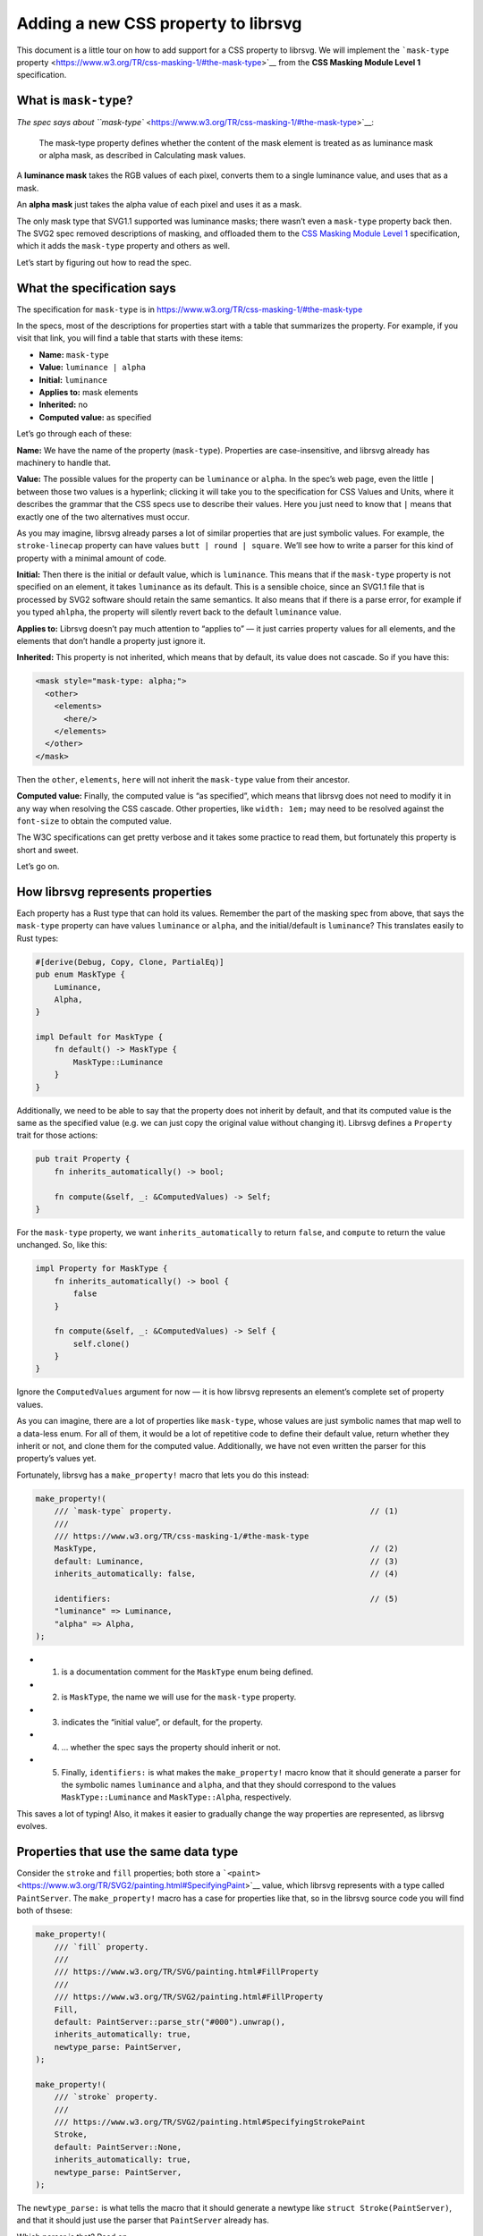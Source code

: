 Adding a new CSS property to librsvg
====================================

This document is a little tour on how to add support for a CSS property
to librsvg. We will implement the ```mask-type``
property <https://www.w3.org/TR/css-masking-1/#the-mask-type>`__ from
the **CSS Masking Module Level 1** specification.

What is ``mask-type``?
----------------------

`The spec says about
``mask-type`` <https://www.w3.org/TR/css-masking-1/#the-mask-type>`__:

   The mask-type property defines whether the content of the mask
   element is treated as as luminance mask or alpha mask, as described
   in Calculating mask values.

A **luminance mask** takes the RGB values of each pixel, converts them
to a single luminance value, and uses that as a mask.

An **alpha mask** just takes the alpha value of each pixel and uses it
as a mask.

The only mask type that SVG1.1 supported was luminance masks; there
wasn’t even a ``mask-type`` property back then. The SVG2 spec removed
descriptions of masking, and offloaded them to the `CSS Masking Module
Level 1 <https://www.w3.org/TR/css-masking-1/>`__ specification, which
it adds the ``mask-type`` property and others as well.

Let’s start by figuring out how to read the spec.

What the specification says
---------------------------

The specification for ``mask-type`` is in
https://www.w3.org/TR/css-masking-1/#the-mask-type

In the specs, most of the descriptions for properties start with a table
that summarizes the property. For example, if you visit that link, you
will find a table that starts with these items:

-  **Name:** ``mask-type``
-  **Value:** ``luminance | alpha``
-  **Initial:** ``luminance``
-  **Applies to:** mask elements
-  **Inherited:** no
-  **Computed value:** as specified

Let’s go through each of these:

**Name:** We have the name of the property (``mask-type``). Properties
are case-insensitive, and librsvg already has machinery to handle that.

**Value:** The possible values for the property can be ``luminance`` or
``alpha``. In the spec’s web page, even the little ``|`` between those
two values is a hyperlink; clicking it will take you to the
specification for CSS Values and Units, where it describes the grammar
that the CSS specs use to describe their values. Here you just need to
know that ``|`` means that exactly one of the two alternatives must
occur.

As you may imagine, librsvg already parses a lot of similar properties
that are just symbolic values. For example, the ``stroke-linecap``
property can have values ``butt | round | square``. We’ll see how to
write a parser for this kind of property with a minimal amount of code.

**Initial:** Then there is the initial or default value, which is
``luminance``. This means that if the ``mask-type`` property is not
specified on an element, it takes ``luminance`` as its default. This is
a sensible choice, since an SVG1.1 file that is processed by SVG2
software should retain the same semantics. It also means that if there
is a parse error, for example if you typed ``ahlpha``, the property will
silently revert back to the default ``luminance`` value.

**Applies to:** Librsvg doesn’t pay much attention to “applies to” — it
just carries property values for all elements, and the elements that
don’t handle a property just ignore it.

**Inherited:** This property is not inherited, which means that by
default, its value does not cascade. So if you have this:

.. code:: xml

   <mask style="mask-type: alpha;">
     <other>
       <elements>
         <here/>
       </elements>
     </other>
   </mask>

Then the ``other``, ``elements``, ``here`` will not inherit the
``mask-type`` value from their ancestor.

**Computed value:** Finally, the computed value is “as specified”, which
means that librsvg does not need to modify it in any way when resolving
the CSS cascade. Other properties, like ``width: 1em;`` may need to be
resolved against the ``font-size`` to obtain the computed value.

The W3C specifications can get pretty verbose and it takes some practice
to read them, but fortunately this property is short and sweet.

Let’s go on.

How librsvg represents properties
---------------------------------

Each property has a Rust type that can hold its values. Remember the
part of the masking spec from above, that says the ``mask-type``
property can have values ``luminance`` or ``alpha``, and the
initial/default is ``luminance``? This translates easily to Rust types:

.. code:: rust

   #[derive(Debug, Copy, Clone, PartialEq)]
   pub enum MaskType {
       Luminance,
       Alpha,
   }

   impl Default for MaskType {
       fn default() -> MaskType {
           MaskType::Luminance
       }
   }

Additionally, we need to be able to say that the property does not
inherit by default, and that its computed value is the same as the
specified value (e.g. we can just copy the original value without
changing it). Librsvg defines a ``Property`` trait for those actions:

.. code:: rust

   pub trait Property {
       fn inherits_automatically() -> bool;

       fn compute(&self, _: &ComputedValues) -> Self;
   }

For the ``mask-type`` property, we want ``inherits_automatically`` to
return ``false``, and ``compute`` to return the value unchanged. So,
like this:

.. code:: rust

   impl Property for MaskType {
       fn inherits_automatically() -> bool {
           false
       }

       fn compute(&self, _: &ComputedValues) -> Self {
           self.clone()
       }
   }

Ignore the ``ComputedValues`` argument for now — it is how librsvg
represents an element’s complete set of property values.

As you can imagine, there are a lot of properties like ``mask-type``,
whose values are just symbolic names that map well to a data-less enum.
For all of them, it would be a lot of repetitive code to define their
default value, return whether they inherit or not, and clone them for
the computed value. Additionally, we have not even written the parser
for this property’s values yet.

Fortunately, librsvg has a ``make_property!`` macro that lets you do
this instead:

.. code:: rust

   make_property!(
       /// `mask-type` property.                                          // (1)
       ///
       /// https://www.w3.org/TR/css-masking-1/#the-mask-type
       MaskType,                                                          // (2)
       default: Luminance,                                                // (3)
       inherits_automatically: false,                                     // (4)

       identifiers:                                                       // (5)
       "luminance" => Luminance,
       "alpha" => Alpha,
   );

-  

   (1) is a documentation comment for the ``MaskType`` enum being
       defined.

-  

   (2) is ``MaskType``, the name we will use for the ``mask-type``
       property.

-  

   (3) indicates the “initial value”, or default, for the property.

-  

   (4) … whether the spec says the property should inherit or not.

-  

   (5) Finally, ``identifiers:`` is what makes the ``make_property!``
       macro know that it should generate a parser for the symbolic
       names ``luminance`` and ``alpha``, and that they should
       correspond to the values ``MaskType::Luminance`` and
       ``MaskType::Alpha``, respectively.

This saves a lot of typing! Also, it makes it easier to gradually change
the way properties are represented, as librsvg evolves.

Properties that use the same data type
--------------------------------------

Consider the ``stroke`` and ``fill`` properties; both store a
```<paint>`` <https://www.w3.org/TR/SVG2/painting.html#SpecifyingPaint>`__
value, which librsvg represents with a type called ``PaintServer``. The
``make_property!`` macro has a case for properties like that, so in the
librsvg source code you will find both of thsese:

.. code:: rust

   make_property!(
       /// `fill` property.
       ///
       /// https://www.w3.org/TR/SVG/painting.html#FillProperty
       ///
       /// https://www.w3.org/TR/SVG2/painting.html#FillProperty
       Fill,
       default: PaintServer::parse_str("#000").unwrap(),
       inherits_automatically: true,
       newtype_parse: PaintServer,
   );

   make_property!(
       /// `stroke` property.
       ///
       /// https://www.w3.org/TR/SVG2/painting.html#SpecifyingStrokePaint
       Stroke,
       default: PaintServer::None,
       inherits_automatically: true,
       newtype_parse: PaintServer,
   );

The ``newtype_parse:`` is what tells the macro that it should generate a
newtype like ``struct Stroke(PaintServer)``, and that it should just use
the parser that ``PaintServer`` already has.

Which parser is that? Read on.

Custom parsers
--------------

Librsvg has a ``Parse`` trait for property values which looks rather
scary:

.. code:: rust

   pub trait Parse: Sized {
       fn parse<'i>(parser: &mut Parser<'i, '_>) -> Result<Self, ParseError<'i>>;
   }

Don’t let the lifetimes scare you. They are required because of
``cssparser::Parser``, from the ``cssparser`` crate, tries really hard
to let you implement zero-copy parsers, which give you string tokens as
slices from the original string being parsed, instead of allocating lots
of little ``String`` values. What this ``Parse`` trait means is, you get
tokens out of the ``Parser``, and return what is basically a
``Result<Self, Error>``.

In this tutorial we will just show you the parser for simple numeric
types, for example, for properties that can just be represented with an
``f64``. There is the ``stroke-miterlimit`` property defined like this:

.. code:: rust

   make_property!(
       /// `stroke-miterlimit` property.
       ///
       /// https://www.w3.org/TR/SVG2/painting.html#StrokeMiterlimitProperty
       StrokeMiterlimit,
       default: 4f64,
       inherits_automatically: true,
       newtype_parse: f64,
   );

And the ``impl Parse for f64`` looks like this:

.. code:: rust

   impl Parse for f64 {
       fn parse<'i>(parser: &mut Parser<'i, '_>) -> Result<Self, ParseError<'i>> {
           let loc = parser.current_source_location();                                          // (1)
           let n = parser.expect_number()?;                                                     // (2)
           if n.is_finite() {                                                                   // (3)
               Ok(f64::from(n))                                                                 // (4)
           } else {
               Err(loc.new_custom_error(ValueErrorKind::value_error("expected finite number"))) // (5)
           }
       }
   }

-  

   (1) Store the current location in the parser.

-  

   (2) Ask the parser for a number. If a non-numeric token comes out
       (e.g. if the user put ``stroke-miterlimit: foo`` instead of
       ``stroke-miterlimit: 5``), ``expect_number`` will return an
       ``Err``, which we propagate upwards with the ``?``.

-  

   (3) Check the number for being non-infinite or NaN….

-  

   (4) … and return the number converted to f64 (``cssparser`` returns
       f32, but we promote them so that subsequent calculations can use
       the extra precision)…

-  

   (5) … or return an error based on the location from (1).

My advice: implement new parsers by doing cut&paste from existing ones,
and you’ll be okay.

Registering the property
------------------------

Okay! We defined ``MaskType`` and its symbolic identifiers with the
``make_property!`` macro, and the macro took care of writing a parser
for it and implementing the traits that the property needs.

Now we need to modify the code in a few places to process the property.

Register the property
---------------------

-  First, look for ``longhands:`` in ``properties.rs``. You will find
   that it is part of a long macro invocation:

.. code:: rust

   make_properties! {
       // ... stuff omitted here

       longhands: {
          // ... stuff omitted here

           "marker-end"                  => (PresentationAttr::Yes, marker_end                  : MarkerEnd),
           "marker-mid"                  => (PresentationAttr::Yes, marker_mid                  : MarkerMid),
           "marker-start"                => (PresentationAttr::Yes, marker_start                : MarkerStart),
           "mask"                        => (PresentationAttr::Yes, mask                        : Mask),
           // "mask-type"                => (PresentationAttr::Yes, unimplemented),
           "opacity"                     => (PresentationAttr::Yes, opacity                     : Opacity),
           "overflow"                    => (PresentationAttr::Yes, overflow                    : Overflow),

           // ... stuff omitted here
       }
   }

In there, there is an entry for ``mask-type`` commented out. Let’s
uncomment it and turn it into this:

.. code:: rust

           "mask-type"                   => (PresentationAttr::Yes, mask_type                   : MaskType),

``PresentationAttr::Yes`` indicates whether the property has a
corresponding presentation attribute. This means that you can do
``<mask style="mask-type: alpha;">`` which is property, as well as
``<mask mask-type="alpha">``, which is a presentation attribute.

How did we find out that ``mask-type`` also exists as a presentation
attribute? Well, `the
spec <https://www.w3.org/TR/css-masking-1/#the-mask-type>`__ says:

   The mask-type property is a presentation attribute for SVG elements.

But wait! If we compile, we get this:

::

   error: no rules expected the token `"mask-type"`
      --> src/properties.rs:450:9
       |
   450 |         "mask-type"                   => (PresentationAttr::Yes, mask_type                   : MaskType),
       |         ^^^^^^^^^^^ no rules expected this token in macro call

When you see that error in exactly that macro invocation, it means this:
librsvg uses a crate called ``markup5ever`` to have a compact
representation of the names of properties/attributes/elements. It uses
string interning so that, for example, there is a single definition of
``rect`` in the program’s heap instead of there being a thousands of
duplicated ``rect`` strings when you load a big document. The thing is,
``markup5ever`` only has ready-made definitions of the most common
HTML/SVG/CSS names, but unfortunately ``mask-type`` is not one of them.

So, we scroll down in ``properties.rs`` and move the ``mask-type``
registration there:

.. code:: rust

       longhands_not_supported_by_markup5ever: {
           "line-height"                 => (PresentationAttr::No,  line_height                 : LineHeight),
           "mask-type"                   => (PresentationAttr::Yes, mask_type                   : MaskType),     // <- right here
           "mix-blend-mode"              => (PresentationAttr::No,  mix_blend_mode              : MixBlendMode),
           "paint-order"                 => (PresentationAttr::Yes, paint_order                 : PaintOrder),
       }

That block named ``longhands_not_supported_by_markup5ever`` is, well,
exactly what it says — a separate section with property names that are
not built into ``markup5ever``, so they must be dealt with specially.
Just put the property there and that’s it.

Next, we have to calculate the computed value for the property.

Calculate the computed value
----------------------------

In ``properties.rs``, look for ``compute!``. You will find many
invocations of this macro:

.. code:: rust

           compute!(MarkerEnd, marker_end);
           compute!(MarkerMid, marker_mid);
           compute!(MarkerStart, marker_start);
           compute!(Mask, mask);
           compute!(MixBlendMode, mix_blend_mode);
           compute!(Opacity, opacity);
           compute!(Overflow, overflow);

Add a call for ``MaskType``:

.. code:: rust

           compute!(MarkerEnd, marker_end);
           compute!(MarkerMid, marker_mid);
           compute!(MarkerStart, marker_start);
           compute!(Mask, mask);
           compute!(MaskType, mask_type);          // this is new
           compute!(MixBlendMode, mix_blend_mode);
           compute!(Opacity, opacity);
           compute!(Overflow, overflow);

You will see that all those calls to ``compute!`` are inside a method
called ``SpecifiedValues::to_computed_values()``. This method is run as
part of the CSS cascade: it takes the ``SpecifiedValues`` from an
element and composes them onto the ``ComputedValues`` from its parent
element. For example, if you have a document with this bit:

.. code:: xml

   <g stroke="red" fill="blue">     // ComputedValues with stroke:red, fill:blue
     <rect fill="green"/>           // SpecifiedValues with fill:green
   </g>

The ``ComputedValues`` that results from the ``<g>`` will have
properties ``stroke:red`` and ``fill:blue`` in it. The
``SpecifiedValues`` from the ``<rect>`` just has ``fill:green``.
Composing them together for the ``<rect>`` gives us ``ComputedValues``
with ``stroke:red`` and ``fill:green``.

Now that the property is registered, we can actually handle it in the
drawing code!

Handling the property
---------------------

First, a digression: let’s change the name of a few methods to better
reflect what the new structure of the code will be like.

There are a few methods called ``to_mask`` in the code, that take an
RGBA surface and turn it into an Alpha-only surface with the luminance
of the original surface; and also the corresponding method to do this
for a single pixel. Let’s do this kind of renaming:

::

   -    pub fn to_mask(&self, opacity: UnitInterval) -> Result<SharedImageSurface, cairo::Error> {
   +    pub fn to_luminance_mask(&self, opacity: UnitInterval) -> Result<SharedImageSurface, cairo::Error> {

Librsvg only effectively supported ``mask-type: luminance`` since that
is what was in SVG1.1, but now for SVG2 we want to add behavior for
``mask-type: alpha`` as well. So, it makes sense to rename ``to_mask``
as ``to_luminance_mask``.

``SharedImageSurface`` is the type that librsvg uses to represent images
in memory. They can be RGBA or Alpha-only. There is already a method
called ``extract_alpha`` that we can use to create an Alpha-only mask:

.. code:: rust

   // there's a type alias SharedImageSurface for this
   impl ImageSurface<Shared> {
       pub fn extract_alpha(&self, bounds: IRect) -> Result<SharedImageSurface, cairo::Error> { ... }
   }

Now let’s look at where ``drawing_ctx.rs`` has this:

.. code:: rust

           let mask = SharedImageSurface::wrap(mask_content_surface, SurfaceType::SRgb)?    // (1)
               .to_luminance_mask()?                                                        // (2)
               .into_image_surface()?;                                                      // (3)

-  

   (1) Wraps a ``SharedImageSurface`` around the Cairo surface that was
       just rendered with the mask contents.

-  

   (2) Converts it to a luminance mask. We will need to change this!

-  

   (3) Extracts the Cairo image surface from the ``SharedImageSurface``,
       for further processing.

Remember the ``ComputedValues`` where we had the ``mask_type``? We can
extract it with ``values.mask_type()``. Now let’s change the lines above
to this:

.. code:: rust

           let tmp = SharedImageSurface::wrap(mask_content_surface, SurfaceType::SRgb)?;

           let mask_result = match values.mask_type() {
               MaskType::Luminance => tmp.to_luminance_mask()?,
               MaskType::Alpha => tmp.extract_alpha(IRect::from_size(tmp.width(), tmp.height()))?,
           };

           let mask = mask_result.into_image_surface()?;

But wait! We don’t have a test for this yet! Aaaaaargh, we are doing
test-driven development backwards!

No biggie. Let’s write the tests.

Adding tests
------------

Testing graphical output is really annoying if you compare PNG files,
because any time Cairo changes something and antialiasing changes
juuuuuust a bit, the tests break. So, librsvg tries to do “reftests”, or
reference tests, by comparing the rendered results of two things:

-  The SVG you actually want to test.
-  An equivalent SVG that works only with known-good features.

For ``mask-type``, we need an SVG document that actually uses that
property with both of its values, and another document that produces the
same results but with simpler primitives.

Librsvg already has tests for luminance masks, as they were the only
available kind in SVG1.1. So we can be confident that they already work
- we just need to test that the presence of ``mask-type="luminance"``
actually does the same thing.

First, let’s dissect the SVG that we want to test:

.. code:: xml

   <?xml version="1.0" encoding="UTF-8"?>
   <svg xmlns="http://www.w3.org/2000/svg" width="200" height="100">
     <mask id="luminance" mask-type="luminance" maskContentUnits="objectBoundingBox">
       <rect x="0.1" y="0.1" width="0.8" height="0.8" fill="white"/>
     </mask>
     <mask id="alpha" mask-type="alpha" maskContentUnits="objectBoundingBox">
       <rect x="0.1" y="0.1" width="0.8" height="0.8" fill="black"/>
     </mask>

     <rect x="0" y="0" width="100" height="100" fill="green" mask="url(#luminance)"/>

     <rect x="100" y="0" width="100" height="100" fill="green" mask="url(#alpha)"/>
   </svg>

The image has two 100x100 ``green`` squares side by side. The one on the
left gets masked with the ``luminance`` mask, which reduces it to an
80x80 rectangle. That mask is a **white** square, so its has full
luminance at every pixel.

The square on the right gets masked with the ``alpha`` mask. That mask
is a **black** square, but with alpha=1.0, so it should produce the same
result as the first one.

Note that to make things easy, we use **white** for the luminance mask.
White pixels have full luminance (1.0), which gets used as the mask.
Conversely, we use **black** for the alpha mask. Those black pixels are
fully opaque, and since ``mask-type="alpha"`` only considers the alpha
channel, it will be using the full opacity of each pixel (1.0), which
also gets used as the mask. So, the masks should be equivalent.

Okay! Now let’s write the reference SVG, the one built out of simpler
elements but that should produce the same rendering:

.. code:: xml

   <?xml version="1.0" encoding="UTF-8"?>
   <svg xmlns="http://www.w3.org/2000/svg" width="200" height="100">
     <rect x="10" y="10" width="80" height="80" fill="green"/>

     <rect x="110" y="10" width="80" height="80" fill="green"/>
   </svg>

This is just the two original squares, but already clipped or masked to
the final result.

Now, where do we put those SVG documents for the tests?

Near the end of ``tests/src/filters.rs`` we can include this:

.. code:: rust

   test_compare_render_output!(
       mask_type,
       200,
       100,
       br##"<?xml version="1.0" encoding="UTF-8"?>
   <svg xmlns="http://www.w3.org/2000/svg" width="200" height="100">
     <mask id="luminance" mask-type="luminance" maskContentUnits="objectBoundingBox">
       <rect x="0.1" y="0.1" width="0.8" height="0.8" fill="white"/>
     </mask>
     <mask id="alpha" mask-type="alpha" maskContentUnits="objectBoundingBox">
       <rect x="0.1" y="0.1" width="0.8" height="0.8" fill="black"/>
     </mask>

     <rect x="0" y="0" width="100" height="100" fill="green" mask="url(#luminance)"/>

     <rect x="100" y="0" width="100" height="100" fill="green" mask="url(#alpha)"/>
   </svg>
   "##,
       br##"<?xml version="1.0" encoding="UTF-8"?>
   <svg xmlns="http://www.w3.org/2000/svg" width="200" height="100">
     <rect x="10" y="10" width="80" height="80" fill="green"/>

     <rect x="110" y="10" width="80" height="80" fill="green"/>
   </svg>
   "##,
   );

Here, ``test_compare_render_output!`` is a macro that takes two SVG
documents, the test and the reference, and compares their rendered
results. It also takes a test name (``mask_type`` in this case), and the
pixel size of the image to generate for testing (200x100).

Final steps: documentation
--------------------------

To help people who are wondering what SVG features are supported in
librsvg, there is a ``FEATURES.md`` file. It has a section called “CSS
properties” with a big list of property names and notes about them.

We’ll patch it like this:

::

    | marker-mid                  |                                                        |
    | marker-start                |                                                        |
    | mask                        |                                                        |
   +| mask-type                   |                                                        |
    | mix-blend-mode              | Not available as a presentation attribute.             |
    | opacity                     |                                                        |
    | overflow                    |                                                        |

There is nothing remarkable about ``mask-type``, it is a plain old
property that also has a presentation attribute (remember the
``PresentationAttr::Yes`` from above?), so we don’t need to list any
extra information.

And with that, we are done implementing ``mask-type``. Have fun!

